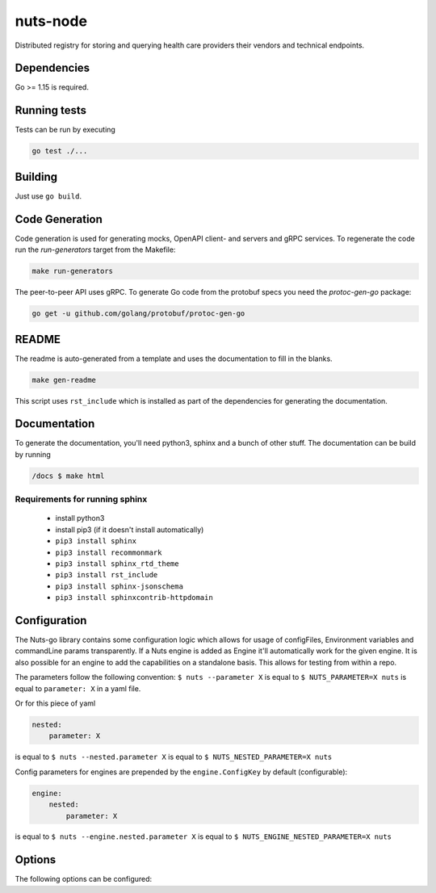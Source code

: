 nuts-node
#########

Distributed registry for storing and querying health care providers their vendors and technical endpoints.

.. image:: https://circleci.com/gh/nuts-foundation/nuts-node.svg?style=svg
    :target: https://circleci.com/gh/nuts-foundation/nuts-node
    :alt: Build Status

.. image:: https://readthedocs.org/projects/nuts-node/badge/?version=latest
    :target: https://nuts-documentation.readthedocs.io/projects/nuts--node/en/latest/?badge=latest
    :alt: Documentation Status

.. image:: https://codecov.io/gh/nuts-foundation/nuts-node/branch/master/graph/badge.svg
    :target: https://codecov.io/gh/nuts-foundation/nuts-node
    :alt: Code coverage

.. image:: https://api.codeclimate.com/v1/badges/69f77bd34f3ac253cae0/maintainability
   :target: https://codeclimate.com/github/nuts-foundation/nuts-node/maintainability
   :alt: Maintainability

Dependencies
************

Go >= 1.15 is required.

Running tests
*************

Tests can be run by executing

.. code-block:: shell

    go test ./...

Building
********

Just use ``go build``.

Code Generation
***************

Code generation is used for generating mocks, OpenAPI client- and servers and gRPC services. To regenerate the code
run the `run-generators` target from the Makefile:

.. code-block:: shell

    make run-generators

The peer-to-peer API uses gRPC. To generate Go code from the protobuf specs you need the `protoc-gen-go` package:

.. code-block:: shell

    go get -u github.com/golang/protobuf/protoc-gen-go

README
******

The readme is auto-generated from a template and uses the documentation to fill in the blanks.

.. code-block:: shell

    make gen-readme

This script uses ``rst_include`` which is installed as part of the dependencies for generating the documentation.

Documentation
*************

To generate the documentation, you'll need python3, sphinx and a bunch of other stuff.
The documentation can be build by running

.. code-block:: shell

    /docs $ make html

Requirements for running sphinx
===============================

  - install python3
  - install pip3 (if it doesn't install automatically)
  - ``pip3 install sphinx``
  - ``pip3 install recommonmark``
  - ``pip3 install sphinx_rtd_theme``
  - ``pip3 install rst_include``
  - ``pip3 install sphinx-jsonschema``
  - ``pip3 install sphinxcontrib-httpdomain``

Configuration
*************

The Nuts-go library contains some configuration logic which allows for usage of configFiles, Environment variables and commandLine params transparently.
If a Nuts engine is added as Engine it'll automatically work for the given engine. It is also possible for an engine to add the capabilities on a standalone basis.
This allows for testing from within a repo.

The parameters follow the following convention:
``$ nuts --parameter X`` is equal to ``$ NUTS_PARAMETER=X nuts`` is equal to ``parameter: X`` in a yaml file.

Or for this piece of yaml

.. code-block:: yaml

    nested:
        parameter: X

is equal to ``$ nuts --nested.parameter X`` is equal to ``$ NUTS_NESTED_PARAMETER=X nuts``

Config parameters for engines are prepended by the ``engine.ConfigKey`` by default (configurable):

.. code-block:: yaml

    engine:
        nested:
            parameter: X

is equal to ``$ nuts --engine.nested.parameter X`` is equal to ``$ NUTS_ENGINE_NESTED_PARAMETER=X nuts``


Options
*******

The following options can be configured:

.. marker-for-config-options

========================================  ===================================================================================  ================================================================================================================================================================================
Key                                       Default                                                                              Description
========================================  ===================================================================================  ================================================================================================================================================================================
****
address                                   localhost:1323                                                                       Address and port the server will be listening to
configfile                                nuts.yaml                                                                            Nuts config file
identity                                                                                                                       Vendor identity for the node, mandatory when running in server mode. Must be in the format: urn:oid:1.3.6.1.4.1.54851.4:<number>
mode                                      server                                                                               Mode the application will run in. When 'cli' it can be used to administer a remote Nuts node. When 'server' it will start a Nuts node. Defaults to 'server'.
strictmode                                false                                                                                When set, insecure settings are forbidden.
verbosity                                 info                                                                                 Log level (trace, debug, info, warn, error)
**Auth**
auth.actingPartyCn                                                                                                             The acting party Common name used in contracts
auth.address                              localhost:1323                                                                       Interface and port for http server to bind to
auth.enableCORS                           false                                                                                Set if you want to allow CORS requests. This is useful when you want browsers to directly communicate with the nuts node.
auth.irmaConfigPath                                                                                                            path to IRMA config folder. If not set, a tmp folder is created.
auth.irmaSchemeManager                    pbdf                                                                                 The IRMA schemeManager to use for attributes. Can be either 'pbdf' or 'irma-demo'
auth.mode                                                                                                                      server or client, when client it does not start any services so that CLI commands can be used.
auth.publicUrl                                                                                                                 Public URL which can be reached by a users IRMA client
auth.skipAutoUpdateIrmaSchemas            false                                                                                set if you want to skip the auto download of the irma schemas every 60 minutes.
**ConsentBridgeClient**
cbridge.address                           http://localhost:8080                                                                API Address of the consent bridge
**ConsentStore**
cstore.address                            localhost:1323                                                                       Address of the server when in client mode
cstore.connectionstring                   \:memory:                                                                             Db connectionString
cstore.mode                                                                                                                    server or client, when client it uses the HttpClient
**Crypto**
crypto.fspath                             ./                                                                                   when file system is used as storage, this configures the path where keys are stored (default .)
crypto.keysize                            2048                                                                                 number of bits to use when creating new RSA keys
crypto.storage                            fs                                                                                   storage to use, 'fs' for file system (default)
**Events octopus**
events.autoRecover                        false                                                                                Republish unfinished events at startup
events.connectionstring                   file::memory:?cache=shared                                                           db connection string for event store
events.incrementalBackoff                 8                                                                                    Incremental backoff per retry queue, queue 0 retries after 1 second, queue 1 after {incrementalBackoff} * {previousDelay}
events.maxRetryCount                      5                                                                                    Max number of retries for events before giving up (only for recoverable errors
events.natsPort                           4222                                                                                 Port for Nats to bind on
events.purgeCompleted                     false                                                                                Purge completed events at startup
events.retryInterval                      60                                                                                   Retry delay in seconds for reconnecting
**Network**
network.bootstrapNodes                                                                                                         Space-separated list of bootstrap nodes (`<host>:<port>`) which the node initially connect to.
network.certFile                                                                                                               PEM file containing the certificate this node will identify itself with to other nodes. If not set, the Nuts node will attempt to load a TLS certificate from the crypto module.
network.certKeyFile                                                                                                            PEM file containing the key belonging to this node's certificate. If not set, the Nuts node will attempt to load a TLS certificate from the crypto module.
network.grpcAddr                          \:5555                                                                                Local address for gRPC to listen on.
network.publicAddr                                                                                                             Public address (of this node) other nodes can use to connect to it. If set, it is registered on the nodelist.
network.databaseFile                      network.db                                                                           Path to BBolt database file for storage of the network.
network.trustStoreFile                                                                                                         PEM file containing the trusted CA certificates for authenticating remote gRPC servers.
network.advertHashesInterval              2000                                                                                 Interval (in milliseconds) that specifies how often the node should broadcast its last hashes to other nodes.
**VDR**
vdr.clientTimeout                         10                                                                                   Time-out for the client in seconds (e.g. when using the CLI), default: 10
vdr.datadir                               ./data                                                                               Location of data files, default: ./data
**Validation**
fhir.schemapath                                                                                                                location of json schema, default nested Asset
===========================================================================================================================  ================================================================================================================================================================================

